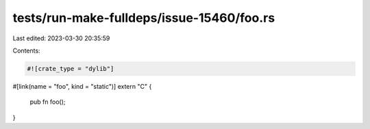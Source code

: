 tests/run-make-fulldeps/issue-15460/foo.rs
==========================================

Last edited: 2023-03-30 20:35:59

Contents:

.. code-block:: rs

    #![crate_type = "dylib"]

#[link(name = "foo", kind = "static")]
extern "C" {
    pub fn foo();
}


